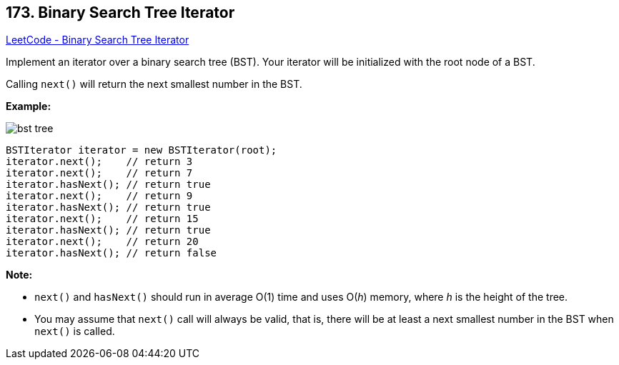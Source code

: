 == 173. Binary Search Tree Iterator

https://leetcode.com/problems/binary-search-tree-iterator/[LeetCode - Binary Search Tree Iterator]

Implement an iterator over a binary search tree (BST). Your iterator will be initialized with the root node of a BST.

Calling `next()` will return the next smallest number in the BST.

 




*Example:*

image::https://assets.leetcode.com/uploads/2018/12/25/bst-tree.png[]

[subs="verbatim,quotes,macros"]
----
BSTIterator iterator = new BSTIterator(root);
iterator.next();    // return 3
iterator.next();    // return 7
iterator.hasNext(); // return true
iterator.next();    // return 9
iterator.hasNext(); // return true
iterator.next();    // return 15
iterator.hasNext(); // return true
iterator.next();    // return 20
iterator.hasNext(); // return false
----

 

*Note:*


* `next()` and `hasNext()` should run in average O(1) time and uses O(_h_) memory, where _h_ is the height of the tree.
* You may assume that `next()` call will always be valid, that is, there will be at least a next smallest number in the BST when `next()` is called.


